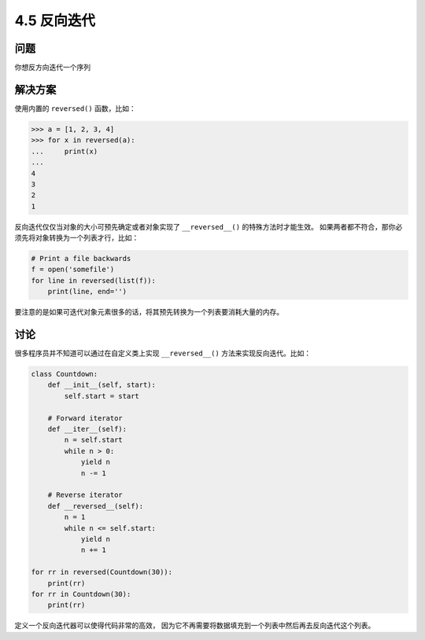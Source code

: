 ============================
4.5 反向迭代
============================

----------
问题
----------
你想反方向迭代一个序列

----------
解决方案
----------
使用内置的 ``reversed()`` 函数，比如：

.. code-block:: python

    >>> a = [1, 2, 3, 4]
    >>> for x in reversed(a):
    ...     print(x)
    ...
    4
    3
    2
    1

反向迭代仅仅当对象的大小可预先确定或者对象实现了 ``__reversed__()`` 的特殊方法时才能生效。
如果两者都不符合，那你必须先将对象转换为一个列表才行，比如：

.. code-block:: python

    # Print a file backwards
    f = open('somefile')
    for line in reversed(list(f)):
        print(line, end='')

要注意的是如果可迭代对象元素很多的话，将其预先转换为一个列表要消耗大量的内存。

----------
讨论
----------
很多程序员并不知道可以通过在自定义类上实现 ``__reversed__()`` 方法来实现反向迭代。比如：

.. code-block:: python

    class Countdown:
        def __init__(self, start):
            self.start = start

        # Forward iterator
        def __iter__(self):
            n = self.start
            while n > 0:
                yield n
                n -= 1

        # Reverse iterator
        def __reversed__(self):
            n = 1
            while n <= self.start:
                yield n
                n += 1

    for rr in reversed(Countdown(30)):
        print(rr)
    for rr in Countdown(30):
        print(rr)

定义一个反向迭代器可以使得代码非常的高效，
因为它不再需要将数据填充到一个列表中然后再去反向迭代这个列表。
